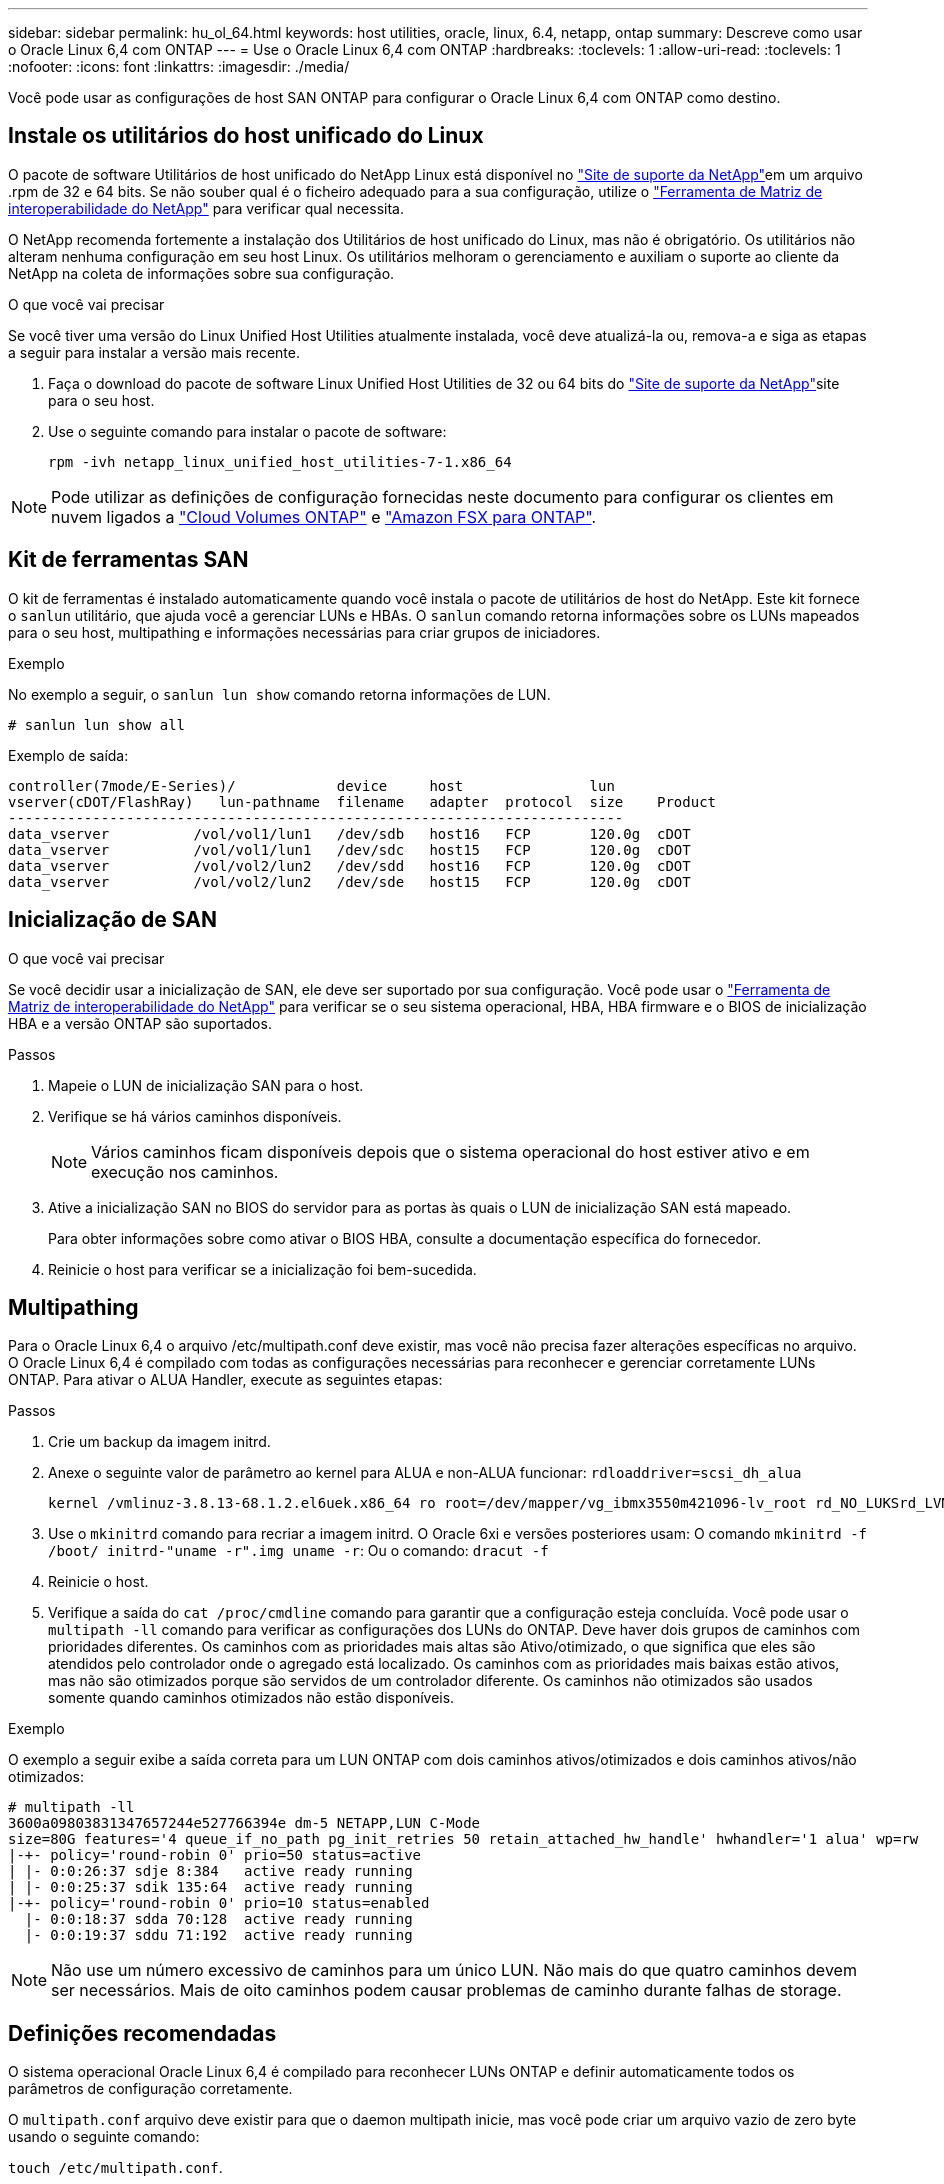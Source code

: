 ---
sidebar: sidebar 
permalink: hu_ol_64.html 
keywords: host utilities, oracle, linux, 6.4, netapp, ontap 
summary: Descreve como usar o Oracle Linux 6,4 com ONTAP 
---
= Use o Oracle Linux 6,4 com ONTAP
:hardbreaks:
:toclevels: 1
:allow-uri-read: 
:toclevels: 1
:nofooter: 
:icons: font
:linkattrs: 
:imagesdir: ./media/


[role="lead"]
Você pode usar as configurações de host SAN ONTAP para configurar o Oracle Linux 6,4 com ONTAP como destino.



== Instale os utilitários do host unificado do Linux

O pacote de software Utilitários de host unificado do NetApp Linux está disponível no link:https://mysupport.netapp.com/site/products/all/details/hostutilities/downloads-tab/download/61343/7.1/downloads["Site de suporte da NetApp"^]em um arquivo .rpm de 32 e 64 bits. Se não souber qual é o ficheiro adequado para a sua configuração, utilize o link:https://mysupport.netapp.com/matrix/#welcome["Ferramenta de Matriz de interoperabilidade do NetApp"^] para verificar qual necessita.

O NetApp recomenda fortemente a instalação dos Utilitários de host unificado do Linux, mas não é obrigatório. Os utilitários não alteram nenhuma configuração em seu host Linux. Os utilitários melhoram o gerenciamento e auxiliam o suporte ao cliente da NetApp na coleta de informações sobre sua configuração.

.O que você vai precisar
Se você tiver uma versão do Linux Unified Host Utilities atualmente instalada, você deve atualizá-la ou, remova-a e siga as etapas a seguir para instalar a versão mais recente.

. Faça o download do pacote de software Linux Unified Host Utilities de 32 ou 64 bits do link:https://mysupport.netapp.com/site/products/all/details/hostutilities/downloads-tab/download/61343/7.1/downloads["Site de suporte da NetApp"^]site para o seu host.
. Use o seguinte comando para instalar o pacote de software:
+
`rpm -ivh netapp_linux_unified_host_utilities-7-1.x86_64`




NOTE: Pode utilizar as definições de configuração fornecidas neste documento para configurar os clientes em nuvem ligados a link:https://docs.netapp.com/us-en/cloud-manager-cloud-volumes-ontap/index.html["Cloud Volumes ONTAP"^] e link:https://docs.netapp.com/us-en/cloud-manager-fsx-ontap/index.html["Amazon FSX para ONTAP"^].



== Kit de ferramentas SAN

O kit de ferramentas é instalado automaticamente quando você instala o pacote de utilitários de host do NetApp. Este kit fornece o `sanlun` utilitário, que ajuda você a gerenciar LUNs e HBAs. O `sanlun` comando retorna informações sobre os LUNs mapeados para o seu host, multipathing e informações necessárias para criar grupos de iniciadores.

.Exemplo
No exemplo a seguir, o `sanlun lun show` comando retorna informações de LUN.

[source, cli]
----
# sanlun lun show all
----
Exemplo de saída:

[listing]
----
controller(7mode/E-Series)/            device     host               lun
vserver(cDOT/FlashRay)   lun-pathname  filename   adapter  protocol  size    Product
-------------------------------------------------------------------------
data_vserver          /vol/vol1/lun1   /dev/sdb   host16   FCP       120.0g  cDOT
data_vserver          /vol/vol1/lun1   /dev/sdc   host15   FCP       120.0g  cDOT
data_vserver          /vol/vol2/lun2   /dev/sdd   host16   FCP       120.0g  cDOT
data_vserver          /vol/vol2/lun2   /dev/sde   host15   FCP       120.0g  cDOT
----


== Inicialização de SAN

.O que você vai precisar
Se você decidir usar a inicialização de SAN, ele deve ser suportado por sua configuração. Você pode usar o https://mysupport.netapp.com/matrix/imt.jsp?components=65623;64703;&solution=1&isHWU&src=IMT["Ferramenta de Matriz de interoperabilidade do NetApp"^] para verificar se o seu sistema operacional, HBA, HBA firmware e o BIOS de inicialização HBA e a versão ONTAP são suportados.

.Passos
. Mapeie o LUN de inicialização SAN para o host.
. Verifique se há vários caminhos disponíveis.
+

NOTE: Vários caminhos ficam disponíveis depois que o sistema operacional do host estiver ativo e em execução nos caminhos.

. Ative a inicialização SAN no BIOS do servidor para as portas às quais o LUN de inicialização SAN está mapeado.
+
Para obter informações sobre como ativar o BIOS HBA, consulte a documentação específica do fornecedor.

. Reinicie o host para verificar se a inicialização foi bem-sucedida.




== Multipathing

Para o Oracle Linux 6,4 o arquivo /etc/multipath.conf deve existir, mas você não precisa fazer alterações específicas no arquivo. O Oracle Linux 6,4 é compilado com todas as configurações necessárias para reconhecer e gerenciar corretamente LUNs ONTAP. Para ativar o ALUA Handler, execute as seguintes etapas:

.Passos
. Crie um backup da imagem initrd.
. Anexe o seguinte valor de parâmetro ao kernel para ALUA e non-ALUA funcionar:
`rdloaddriver=scsi_dh_alua`
+
....
kernel /vmlinuz-3.8.13-68.1.2.el6uek.x86_64 ro root=/dev/mapper/vg_ibmx3550m421096-lv_root rd_NO_LUKSrd_LVM_LV=vg_ibmx3550m421096/lv_root LANG=en_US.UTF-8 rd_NO_MDSYSFONT=latarcyrheb-sun16 crashkernel=256M KEYBOARDTYPE=pc KEYTABLE=us rd_LVM_LV=vg_ibmx3550m421096/lv_swap rd_NO_DM rhgb quiet rdloaddriver=scsi_dh_alua
....
. Use o `mkinitrd` comando para recriar a imagem initrd. O Oracle 6xi e versões posteriores usam: O comando `mkinitrd -f /boot/ initrd-"uname -r".img uname -r`: Ou o comando: `dracut -f`
. Reinicie o host.
. Verifique a saída do `cat /proc/cmdline` comando para garantir que a configuração esteja concluída. Você pode usar o `multipath -ll` comando para verificar as configurações dos LUNs do ONTAP. Deve haver dois grupos de caminhos com prioridades diferentes. Os caminhos com as prioridades mais altas são Ativo/otimizado, o que significa que eles são atendidos pelo controlador onde o agregado está localizado. Os caminhos com as prioridades mais baixas estão ativos, mas não são otimizados porque são servidos de um controlador diferente. Os caminhos não otimizados são usados somente quando caminhos otimizados não estão disponíveis.


.Exemplo
O exemplo a seguir exibe a saída correta para um LUN ONTAP com dois caminhos ativos/otimizados e dois caminhos ativos/não otimizados:

[listing]
----
# multipath -ll
3600a09803831347657244e527766394e dm-5 NETAPP,LUN C-Mode
size=80G features='4 queue_if_no_path pg_init_retries 50 retain_attached_hw_handle' hwhandler='1 alua' wp=rw
|-+- policy='round-robin 0' prio=50 status=active
| |- 0:0:26:37 sdje 8:384   active ready running
| |- 0:0:25:37 sdik 135:64  active ready running
|-+- policy='round-robin 0' prio=10 status=enabled
  |- 0:0:18:37 sdda 70:128  active ready running
  |- 0:0:19:37 sddu 71:192  active ready running
----

NOTE: Não use um número excessivo de caminhos para um único LUN. Não mais do que quatro caminhos devem ser necessários. Mais de oito caminhos podem causar problemas de caminho durante falhas de storage.



== Definições recomendadas

O sistema operacional Oracle Linux 6,4 é compilado para reconhecer LUNs ONTAP e definir automaticamente todos os parâmetros de configuração corretamente.

O `multipath.conf` arquivo deve existir para que o daemon multipath inicie, mas você pode criar um arquivo vazio de zero byte usando o seguinte comando:

`touch /etc/multipath.conf`.

Na primeira vez que você criar esse arquivo, talvez seja necessário habilitar e iniciar os serviços multipath.

[listing]
----
# chkconfig multipathd on
# /etc/init.d/multipathd start
----
* Não há necessidade de adicionar nada diretamente ao `multipath.conf` arquivo, a menos que você tenha dispositivos que não deseja que o multipath gerencie ou tenha configurações existentes que substituem os padrões.
* Você pode adicionar a seguinte sintaxe ao `multipath.conf` arquivo para excluir os dispositivos indesejados:
+
** Substitua o <DevId> pela cadeia WWID do dispositivo que você deseja excluir:
+
[listing]
----
blacklist {
        wwid <DevId>
        devnode "^(ram|raw|loop|fd|md|dm-|sr|scd|st)[0-9]*"
        devnode "^hd[a-z]"
        devnode "^cciss.*"
}
----




.Exemplo
Neste exemplo, `sda` é o disco SCSI local que precisamos adicionar à lista negra.

.Passos
. Execute o seguinte comando para determinar o WWID:
+
[listing]
----
# /lib/udev/scsi_id -gud /dev/sda
360030057024d0730239134810c0cb833
----
. Adicione este WWID à estrofe "blacklist" em `/etc/multipath.conf`:
+
[listing]
----
blacklist {
     wwid   360030057024d0730239134810c0cb833
     devnode "^(ram|raw|loop|fd|md|dm-|sr|scd|st)[0-9]*"
     devnode "^hd[a-z]"
     devnode "^cciss.*"
}
----


Você deve sempre verificar o `/etc/multipath.conf` arquivo para configurações herdadas, especialmente na seção padrões, que podem estar substituindo as configurações padrão.

A tabela a seguir demonstra os parâmetros críticos `multipathd` para LUNs ONTAP e os valores necessários. Se um host estiver conetado a LUNs de outros fornecedores e qualquer um desses parâmetros for substituído, ele precisará ser corrigido por estrofes posteriores `multipath.conf` no arquivo que se aplicam especificamente aos LUNs ONTAP. Sem essa correção, os LUNs ONTAP podem não funcionar como esperado. Você só deve substituir esses padrões em consulta com o NetApp, o fornecedor do sistema operacional ou ambos, e apenas quando o impactos for totalmente compreendido.

[cols="2*"]
|===
| Parâmetro | Definição 


| detectar_prio | sim 


| dev_loss_tmo | "infinito" 


| failback | imediato 


| fast_io_fail_tmo | 5 


| caraterísticas | "3 queue_if_no_path pg_init_retries 50" 


| flush_on_last_del | "sim" 


| hardware_handler | "0" 


| no_path_retry | fila de espera 


| path_checker | "tur" 


| path_grouing_policy | "group_by_prio" 


| path_selector | "round-robin 0" 


| polling_interval | 5 


| prio | "ONTAP" 


| produto | LUN.* 


| reter_anexado_hw_handler | sim 


| rr_peso | "uniforme" 


| user_friendly_names | não 


| fornecedor | NetApp 
|===
.Exemplo
O exemplo a seguir mostra como corrigir um padrão substituído. Nesse caso, o `multipath.conf` arquivo define valores para `path_checker` e `detect_prio` que não são compatíveis com LUNs ONTAP. Se eles não puderem ser removidos devido a outros arrays SAN ainda conetados ao host, esses parâmetros podem ser corrigidos especificamente para LUNs ONTAP com uma estrofe de dispositivo.

[listing]
----
defaults {
 path_checker readsector0
 detect_prio no
 }
devices {
 device {
 vendor "NETAPP "
 product "LUN.*"
 path_checker tur
 detect_prio yes
 }
}
----

NOTE: Para configurar o Oracle Linux 6,4 Red Hat Enterprise Kernel (RHCK), use o link:hu_rhel_64.html#recommended-settings["definições recomendadas"] para Red Hat Enterprise Linux (RHEL) 6,4.



== Problemas conhecidos

O Oracle Linux 6,4 com ONTAP tem os seguintes problemas conhecidos:

[cols="3*"]
|===
| ID de erro do NetApp | Título | Descrição 


| link:https://mysupport.netapp.com/NOW/cgi-bin/bol?Type=Detail&Display=713555["713555"^] | As reinicializações do adaptador QLogic são vistas em OL6,4 e OL5,9 com UEK2 em falhas do controlador, como a aquisição/giveback e a reinicialização | As reinicializações do adaptador QLogic são vistas em OL6,4 hosts com UEK2 (kernel-uek-2,6.39-400.17.1.el6uek) ou OL5,9 hosts com UEK2 (kernel-uek-2.6.39 400.17.1.el5uek) quando as falhas do controlador acontecem (tais como a aquisição, giveback e reinicializações). Estas reinicializações são intermitentes. Quando essas reinicializações do adaptador acontecem, uma interrupção de e/S prolongada (às vezes, mais de 10 minutos) pode ocorrer até que o adaptador seja redefinido com êxito e o status dos caminhos seja atualizado pelo dm-multipath. Em /var/log/messages, mensagens semelhantes às seguintes são vistas quando este bug é atingido: Kernel: qla2xxx [0000:11:00,0]-8018:0: ADAPTER RESET ISSUED NEXUS:0:2:13. Isso é observado com a versão do kernel: Em OL6,4: Kernel-uek-2,6.39-400.17.1.el6uek em OL5,9: Kernel-uek-2,6.39-400.17.1.el5uek 


| link:htthttps://mysupport.netapp.com/NOW/cgi-bin/bol?Type=Detail&Display=715217["715217"^] | O atraso na recuperação do caminho em hosts OL6,4 ou OL5,9 com UEK2 pode resultar em retomada retardada de e/S em falhas no controlador ou na malha | Quando uma falha de controladora (failover de armazenamento ou giveback, reinicializa e assim por diante) ou uma falha de malha (desativação ou ativação da porta FC) ocorre com e/S em hosts Oracle Linux 6,4 ou Oracle Linux 5,9 com UEK2 Kernel, a recuperação de caminho pelo DM-Multipath leva muito tempo (4mins. A 10 minutos). Às vezes, durante os caminhos que se recuperam para o estado ativo, os seguintes erros de driver lpfc também são vistos: Kernel: sd 0:0:8:3: [sdlt] resultado: Versões OL 6,4: Device-mapper-1.02.77-9.el6 device-mapper-multipath-2,6.1-9.64,0.0,4 kernel-uek-9.39-400.17.1.el6uek OL 5,9 versões: Device-mapper-1.02.77-2,6.el5 device-mapper-multipath-el6.64,0-1.9.el5 kernel-uek-0,4.39-400.17.1.el5uek 


| link:https://mysupport.netapp.com/NOW/cgi-bin/bol?Type=Detail&Display=709911["709911"^] | O DM Multipath no iSCSI OL6,4 e OL5,9 com kernel UEK2 demora muito tempo a atualizar o estado do caminho LUN após falhas de armazenamento | Em sistemas que executam Oracle Linux 6 Update4 e Oracle Linux 5 Update9 iSCSI com Enterprise Kernel inquebrável versão 2 (UEK2), um problema foi visto durante eventos de falha de armazenamento em que DM Multipath (DMMP) leva cerca de 15 minutos para atualizar o status do caminho dos dispositivos (LUNs) Mapper de dispositivos (DM). Se você executar o comando "multipath -ll" durante esse intervalo, o status do caminho é mostrado como "failed ready running" para esse dispositivo DM (LUN). O status do caminho é eventualmente atualizado como "ativo pronto em execução". Este problema é visto com a seguinte versão: Oracle Linux 6 39 0,4 1 64 16,0 x86 Atualização 4 400.17.1 9 el5 6,2 1 64: 5 2,6 el5uek 64,0 x86 0,872 el5 Kernel: x86.64-el6.2,0.1_0,873 Multipath: Device-mapper-multipath-64.6,2-64,0.1.el6.x86_0,4 iSCSI: ISCSI-inicializador-utils-9.64-el6uek.x86.400.17.1.2,6_39 Oracle Linux UEK2 Atualização 9: UEK2 


| link:https://mysupport.netapp.com/NOW/cgi-bin/bol?Type=Detail&Display=739909["739909"^] | A chamada do sistema SG_io ioctl falha em dispositivos dm-multipath após uma falha FC em hosts OL6.x e OL5.x com UEK2 | Um problema é visto em hosts Oracle Linux 6.x com kernel UEK2 e hosts Oracle Linux 5.x com kernel UEK2. Os comandos sg_* em um dispositivo multipath falham com o código de erro EAGAIN (errno) após uma falha de malha que faz todos os caminhos no grupo de caminho ativo diminuírem. Esse problema é visto somente quando não há e/S ocorrendo nos dispositivos multipath. O seguinte é um exemplo: sg_inq -v /dev/mapper/3600a098041764937303f436c75324370 inquérito cdb: 12 00 00 00 24 00 11 ioctl(SG_io v3) falhou com os_err (errno): 11 INQUÉRITO: Passe através de os erro: Resource temporariamente mapHDIO_GET_IDENTITY iocching_ioctl( O problema foi observado nas seguintes versões dos pacotes kernel-uek e device-mapper-multipath: OL6,4 versões: Kernel-uek-2,6 64,0.39-400.17.1.el6uek device-mapper-multipath-0,4.400.17.1-64,0.39.el6 OL5,9 versões: Kernel-uek-2,6.1-9.el5uek device-mapper-multipath-0,4.9.1.el5 
|===

NOTE: Para problemas conhecidos do Oracle Linux (kernel compatível com Red Hat), consulte o link:hu_rhel_64.html#known-problems-and-limitations["problemas conhecidos"] para Red Hat Enterprise Linux (RHEL) 6,4.
